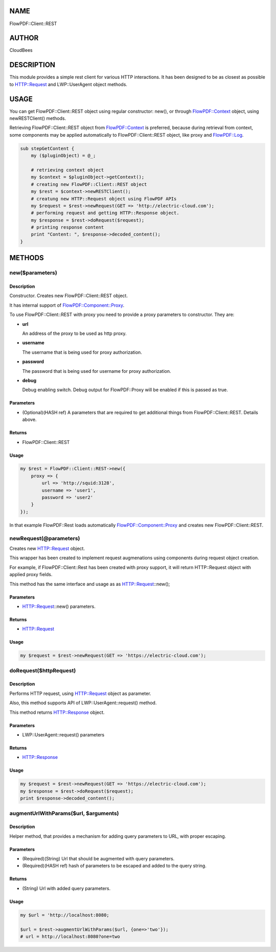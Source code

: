 NAME
====

FlowPDF::Client::REST

AUTHOR
======

CloudBees

DESCRIPTION
===========

This module provides a simple rest client for various HTTP interactions.
It has been designed to be as closest as possible to HTTP::Request and
LWP::UserAgent object methods.

USAGE
=====

You can get FlowPDF::Client::REST object using regular constructor:
new(), or through `FlowPDF::Context <flowpdf-perl-lib/FlowPDF/Context.html>`__
object, using newRESTClient() methods.

Retrieving FlowPDF::Client::REST object from
`FlowPDF::Context <flowpdf-perl-lib/FlowPDF/Context.html>`__ is preferred, because
during retrieval from context, some components may be applied
automatically to FlowPDF::Client::REST object, like proxy and
`FlowPDF::Log <flowpdf-perl-lib/FlowPDF/Log.html>`__.

.. code:: perl


       sub stepGetContent {
           my ($pluginObject) = @_;

           # retrieving context object
           my $context = $pluginObject->getContext();
           # creating new FlowPDF::Client::REST object
           my $rest = $context->newRESTClient();
           # creatung new HTTP::Request object using FlowPDF APIs
           my $request = $rest->newRequest(GET => 'http://electric-cloud.com');
           # performing request and getting HTTP::Response object.
           my $response = $rest->doRequest($request);
           # printing response content
           print "Content: ", $response->decoded_content();
       }

METHODS
=======

new($parameters)
----------------

.. _description-1:

Description
~~~~~~~~~~~

Constructor. Creates new FlowPDF::Client::REST object.

It has internal support of
`FlowPDF::Component::Proxy <flowpdf-perl-lib/FlowPDF/Component/Proxy.html>`__.

To use FlowPDF::Client::REST with proxy you need to provide a proxy
parameters to constructor. They are:

-  **url**

   An address of the proxy to be used as http proxy.

-  **username**

   The username that is being used for proxy authorization.

-  **password**

   The password that is being used for username for proxy authorization.

-  **debug**

   Debug enabling switch. Debug output for FlowPDF::Proxy will be
   enabled if this is passed as true.

Parameters
~~~~~~~~~~

-  (Optional)(HASH ref) A parameters that are required to get additional
   things from FlowPDF::Client::REST. Details above.

Returns
~~~~~~~

-  FlowPDF::Client::REST

.. _usage-1:

Usage
~~~~~

.. code:: perl


           my $rest = FlowPDF::Client::REST->new({
               proxy => {
                   url => 'http://squid:3128',
                   username => 'user1',
                   password => 'user2'
               }
           });

In that example FlowPDF::Rest loads automatically
`FlowPDF::Component::Proxy <flowpdf-perl-lib/FlowPDF/Component/Proxy.html>`__ and
creates new FlowPDF::Client::REST.

newRequest(@parameters)
-----------------------

Creates new HTTP::Request object.

This wrapper has been created to implement request augmenations using
components during request object creation.

For example, if FlowPDF::Client::Rest has been created with proxy
support, it will return HTTP::Request object with applied proxy fields.

This method has the same interface and usage as as HTTP::Request::new();

.. _parameters-1:

Parameters
~~~~~~~~~~

-  HTTP::Request::new() parameters.

.. _returns-1:

Returns
~~~~~~~

-  HTTP::Request

.. _usage-2:

Usage
~~~~~

.. code:: perl


       my $request = $rest->newRequest(GET => 'https://electric-cloud.com');

doRequest($httpRequest)
-----------------------

.. _description-2:

Description
~~~~~~~~~~~

Performs HTTP request, using HTTP::Request object as parameter.

Also, this method supports API of LWP::UserAgent::request() method.

This method returns HTTP::Response object.

.. _parameters-2:

Parameters
~~~~~~~~~~

-  LWP::UserAgent::request() parameters

.. _returns-2:

Returns
~~~~~~~

-  HTTP::Response

.. _usage-3:

Usage
~~~~~

.. code:: perl


       my $request = $rest->newRequest(GET => 'https://electric-cloud.com');
       my $response = $rest->doRequest($request);
       print $response->decoded_content();

augmentUrlWithParams($url, $arguments)
--------------------------------------

.. _description-3:

Description
~~~~~~~~~~~

Helper method, that provides a mechanism for adding query parameters to
URL, with proper escaping.

.. _parameters-3:

Parameters
~~~~~~~~~~

-  (Required)(String) Url that should be augmented with query
   parameters.
-  (Required)(HASH ref) hash of parameters to be escaped and added to
   the query string.

.. _returns-3:

Returns
~~~~~~~

-  (String) Url with added query parameters.

.. _usage-4:

Usage
~~~~~

.. code:: perl


       my $url = 'http://localhost:8080;

       $url = $rest->augmentUrlWithParams($url, {one=>'two'});
       # url = http://localhost:8080?one=two


